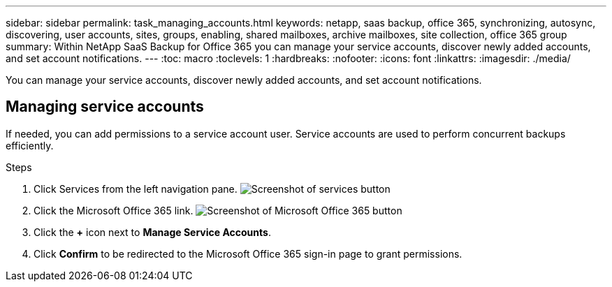 ---
sidebar: sidebar
permalink: task_managing_accounts.html
keywords: netapp, saas backup, office 365, synchronizing, autosync, discovering, user accounts, sites, groups, enabling, shared mailboxes, archive mailboxes, site collection, office 365 group
summary: Within NetApp SaaS Backup for Office 365 you can manage your service accounts, discover newly added accounts, and set account notifications.
---
:toc: macro
:toclevels: 1
:hardbreaks:
:nofooter:
:icons: font
:linkattrs:
:imagesdir: ./media/

[.lead]
You can manage your service accounts, discover newly added accounts, and set account notifications.

toc::[]

== Managing service accounts
If needed, you can add permissions to a service account user. Service accounts are used to perform concurrent backups efficiently.

.Steps

.	Click Services from the left navigation pane.
  image:services.gif[Screenshot of services button]
. Click the Microsoft Office 365 link.
  image:mso365_settings.gif[Screenshot of Microsoft Office 365 button]
. Click the *+* icon next to *Manage Service Accounts*.
. Click *Confirm* to be redirected to the Microsoft Office 365 sign-in page to grant permissions.
